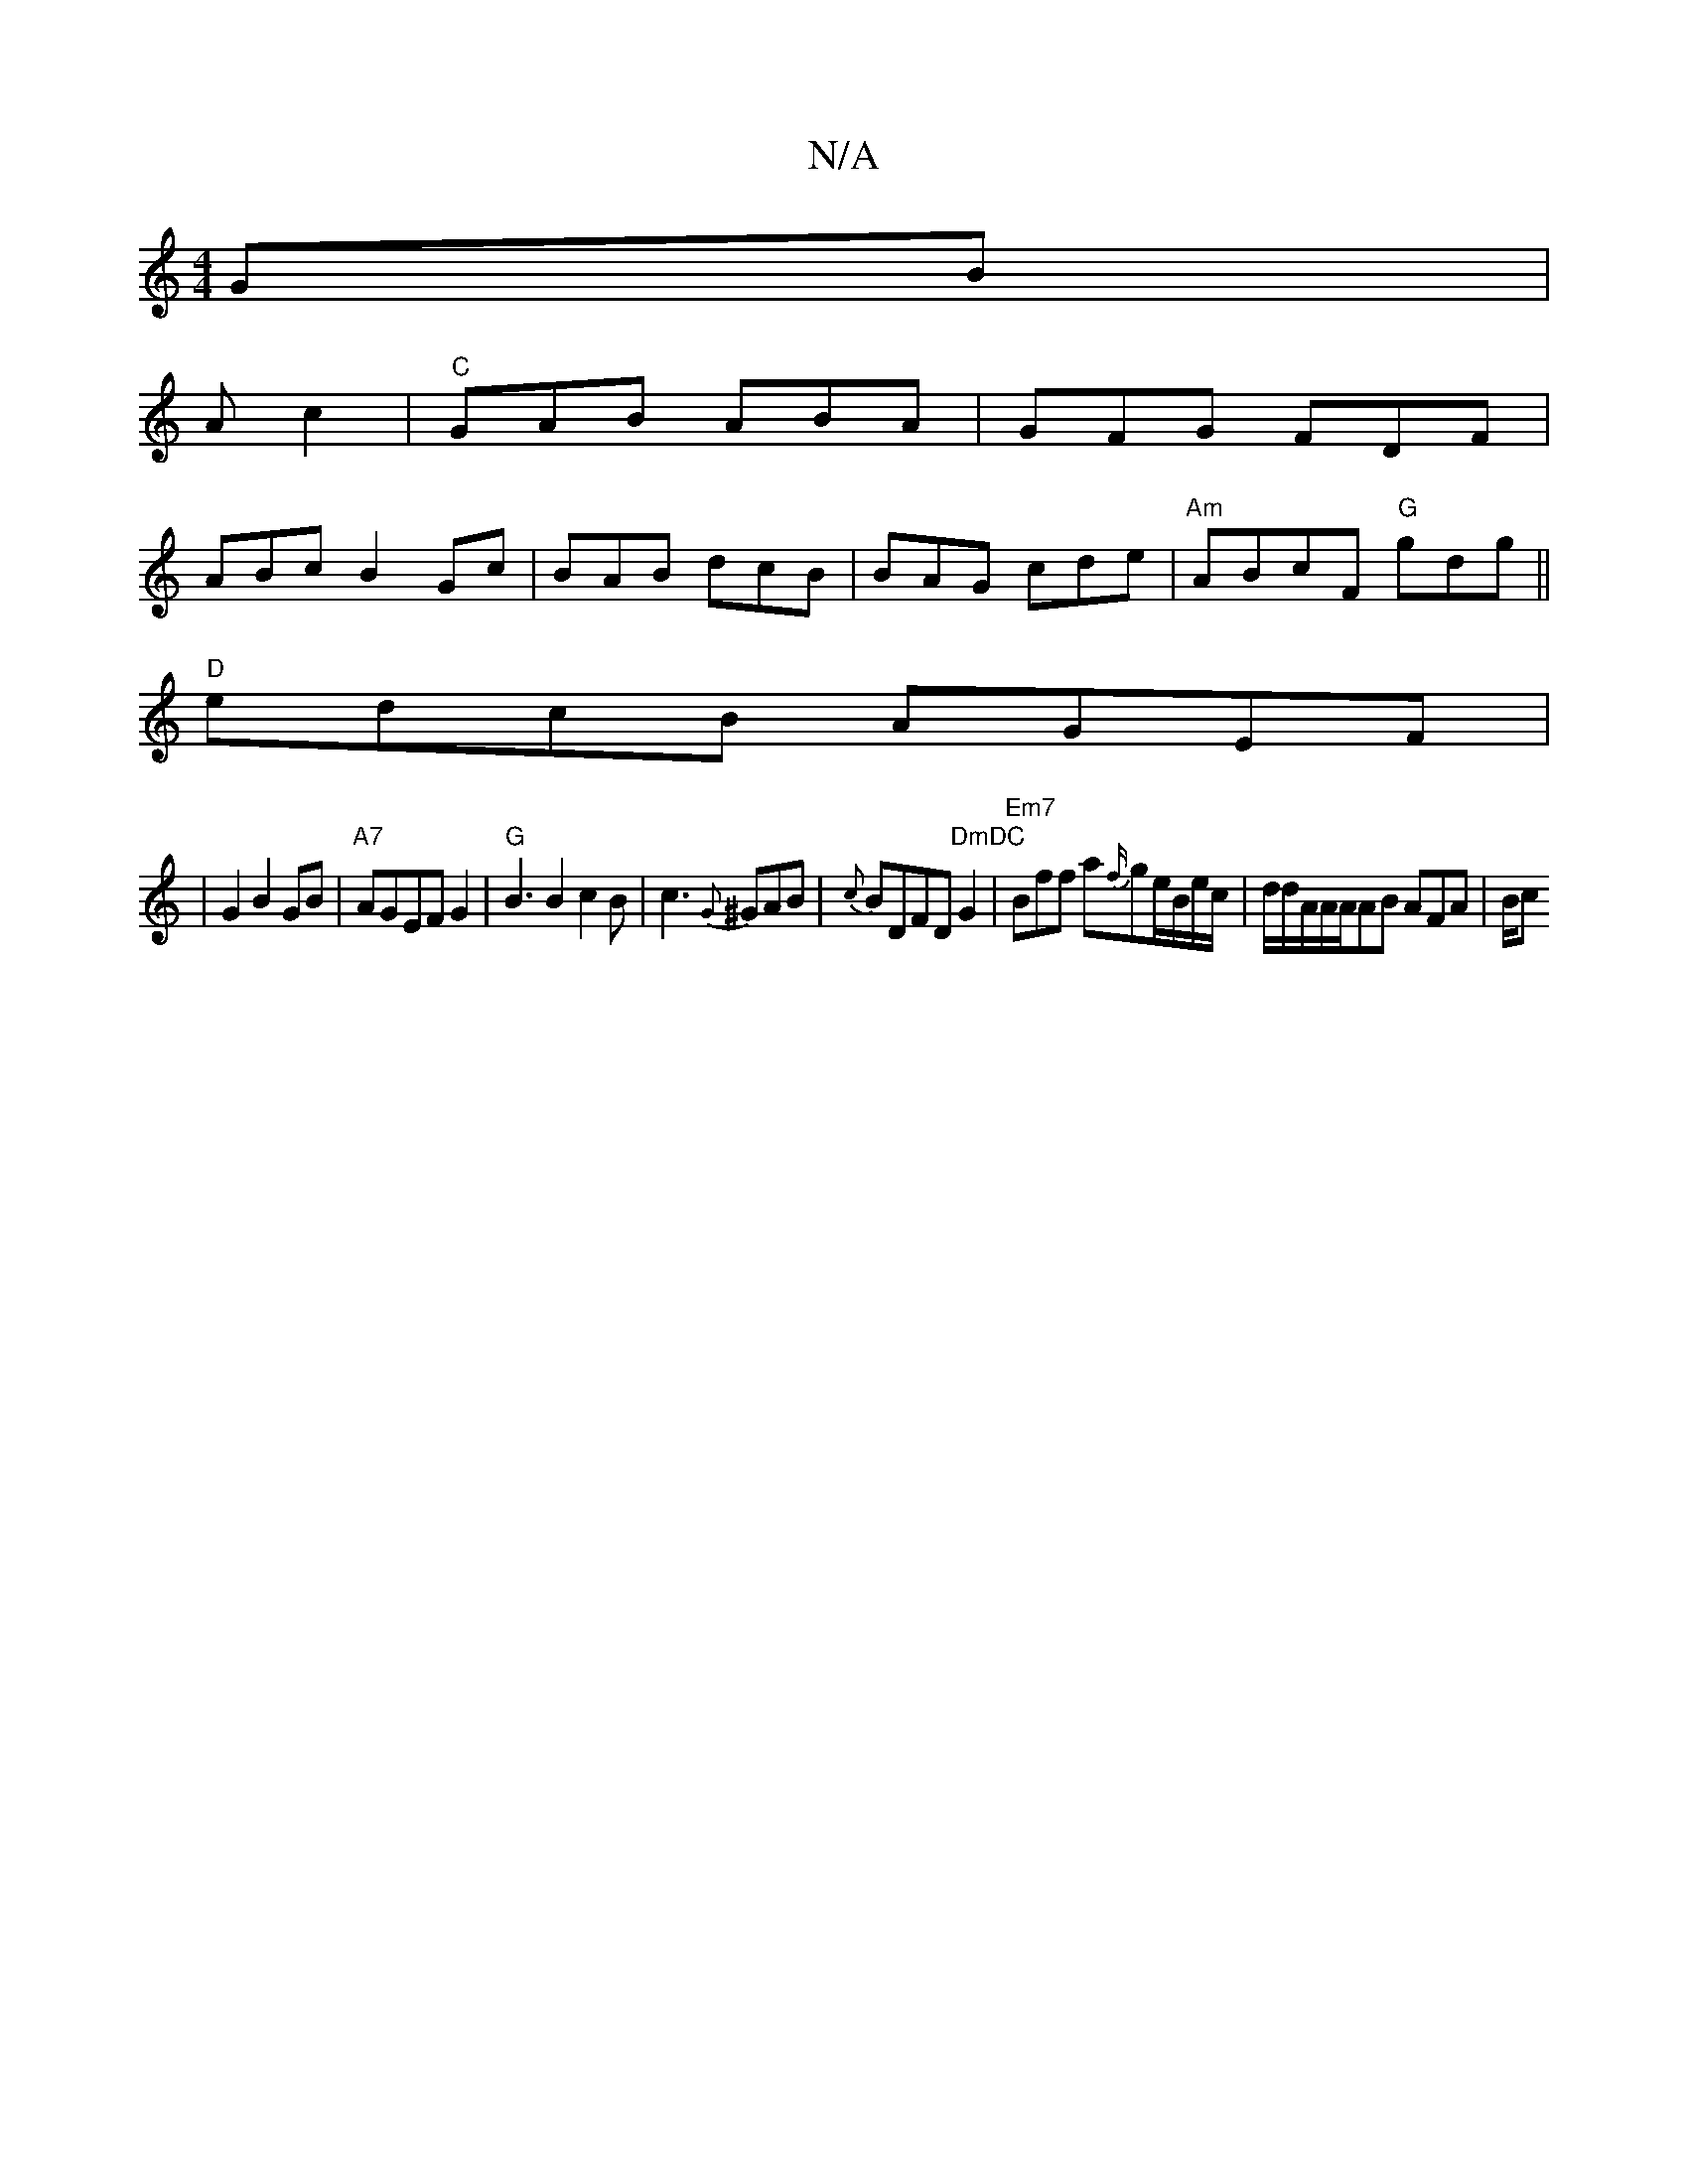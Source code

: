 X:1
T:N/A
M:4/4
R:N/A
K:Cmajor
 GB|
Ac2|"C"GAB ABA|GFG FDF|
ABc B2Gc|BAB dcB|BAG cde|"Am" ABcF "G" gdg ||
"D"edcB AGEF |
|G2 B2 GB|"A7"AGEF G2 |"G" B3 B2 c2B|c3 {G}^GAB|{c}BDFD "DmDC"G2|"Em7" Bff a{f/}ge/B/e/c/|d/d/A/A/A/AB AFA|B/c